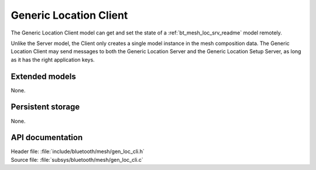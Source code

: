 .. _bt_mesh_loc_cli_readme:

Generic Location Client
#######################

The Generic Location Client model can get and set the state of a :ref:`bt_mesh_loc_srv_readme` model remotely.

Unlike the Server model, the Client only creates a single model instance in the mesh composition data.
The Generic Location Client may send messages to both the Generic Location Server and the Generic Location Setup Server, as long as it has the right application keys.

Extended models
===============

None.

Persistent storage
==================

None.

API documentation
=================

| Header file: :file:`include/bluetooth/mesh/gen_loc_cli.h`
| Source file: :file:`subsys/bluetooth/mesh/gen_loc_cli.c`

.. doxygengroup:: bt_mesh_loc_cli
   :project: nrf
   :members:
